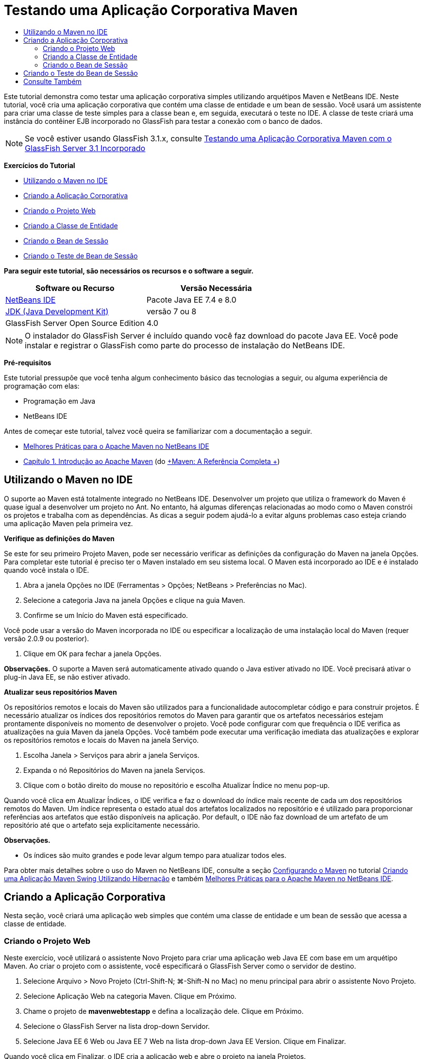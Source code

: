 // 
//     Licensed to the Apache Software Foundation (ASF) under one
//     or more contributor license agreements.  See the NOTICE file
//     distributed with this work for additional information
//     regarding copyright ownership.  The ASF licenses this file
//     to you under the Apache License, Version 2.0 (the
//     "License"); you may not use this file except in compliance
//     with the License.  You may obtain a copy of the License at
// 
//       http://www.apache.org/licenses/LICENSE-2.0
// 
//     Unless required by applicable law or agreed to in writing,
//     software distributed under the License is distributed on an
//     "AS IS" BASIS, WITHOUT WARRANTIES OR CONDITIONS OF ANY
//     KIND, either express or implied.  See the License for the
//     specific language governing permissions and limitations
//     under the License.
//

= Testando uma Aplicação Corporativa Maven
:jbake-type: tutorial
:jbake-tags: tutorials 
:markup-in-source: verbatim,quotes,macros
:jbake-status: published
:icons: font
:syntax: true
:source-highlighter: pygments
:toc: left
:toc-title:
:description: Testando uma Aplicação Corporativa Maven - Apache NetBeans
:keywords: Apache NetBeans, Tutorials, Testando uma Aplicação Corporativa Maven

Este tutorial demonstra como testar uma aplicação corporativa simples utilizando arquétipos Maven e NetBeans IDE. Neste tutorial, você cria uma aplicação corporativa que contém uma classe de entidade e um bean de sessão. Você usará um assistente para criar uma classe de teste simples para a classe bean e, em seguida, executará o teste no IDE. A classe de teste criará uma instância do contêiner EJB incorporado no GlassFish para testar a conexão com o banco de dados.

NOTE:  Se você estiver usando GlassFish 3.1.x, consulte link:../../73/javaee/maven-entapp-testing.html[+Testando uma Aplicação Corporativa Maven com o GlassFish Server 3.1 Incorporado+]

*Exercícios do Tutorial*

* <<intro,Utilizando o Maven no IDE>>
* <<Exercise_1,Criando a Aplicação Corporativa>>
* <<Exercise_1a,Criando o Projeto Web>>
* <<Exercise_1b,Criando a Classe de Entidade>>
* <<Exercise_1c,Criando o Bean de Sessão>>
* <<Exercise_2,Criando o Teste de Bean de Sessão>>

*Para seguir este tutorial, são necessários os recursos e o software a seguir.*

|===
|Software ou Recurso |Versão Necessária 

|link:https://netbeans.org/downloads/index.html[+NetBeans IDE+] |Pacote Java EE 7.4 e 8.0 

|link:http://www.oracle.com/technetwork/java/javase/downloads/index.html[+JDK (Java Development Kit)+] |versão 7 ou 8 

|GlassFish Server Open Source Edition |4.0 
|===

NOTE:  O instalador do GlassFish Server é incluído quando você faz download do pacote Java EE. Você pode instalar e registrar o GlassFish como parte do processo de instalação do NetBeans IDE.

*Pré-requisitos*

Este tutorial pressupõe que você tenha algum conhecimento básico das tecnologias a seguir, ou alguma experiência de programação com elas:

* Programação em Java
* NetBeans IDE

Antes de começar este tutorial, talvez você queira se familiarizar com a documentação a seguir.

* link:http://wiki.netbeans.org/MavenBestPractices[+Melhores Práticas para o Apache Maven no NetBeans IDE+]
* link:http://books.sonatype.com/mvnref-book/reference/introduction.html[+Capítulo 1. Introdução ao Apache Maven+] (do link:http://books.sonatype.com/mvnref-book/reference/index.html[+Maven: A Referência Completa +])


== Utilizando o Maven no IDE

O suporte ao Maven está totalmente integrado no NetBeans IDE. Desenvolver um projeto que utiliza o framework do Maven é quase igual a desenvolver um projeto no Ant. No entanto, há algumas diferenças relacionadas ao modo como o Maven constrói os projetos e trabalha com as dependências. As dicas a seguir podem ajudá-lo a evitar alguns problemas caso esteja criando uma aplicação Maven pela primeira vez.

*Verifique as definições do Maven*

Se este for seu primeiro Projeto Maven, pode ser necessário verificar as definições da configuração do Maven na janela Opções. Para completar este tutorial é preciso ter o Maven instalado em seu sistema local. O Maven está incorporado ao IDE e é instalado quando você instala o IDE.

1. Abra a janela Opções no IDE (Ferramentas > Opções; NetBeans > Preferências no Mac).
2. Selecione a categoria Java na janela Opções e clique na guia Maven.
3. Confirme se um Início do Maven está especificado.

Você pode usar a versão do Maven incorporada no IDE ou especificar a localização de uma instalação local do Maven (requer versão 2.0.9 ou posterior).



. Clique em OK para fechar a janela Opções.

*Observações.* O suporte a Maven será automaticamente ativado quando o Java estiver ativado no IDE. Você precisará ativar o plug-in Java EE, se não estiver ativado.

*Atualizar seus repositórios Maven*

Os repositórios remotos e locais do Maven são utilizados para a funcionalidade autocompletar código e para construir projetos. É necessário atualizar os índices dos repositórios remotos do Maven para garantir que os artefatos necessários estejam prontamente disponíveis no momento de desenvolver o projeto. Você pode configurar com que frequência o IDE verifica as atualizações na guia Maven da janela Opções. Você também pode executar uma verificação imediata das atualizações e explorar os repositórios remotos e locais do Maven na janela Serviço.

1. Escolha Janela > Serviços para abrir a janela Serviços.
2. Expanda o nó Repositórios do Maven na janela Serviços.
3. Clique com o botão direito do mouse no repositório e escolha Atualizar Índice no menu pop-up.

Quando você clica em Atualizar Índices, o IDE verifica e faz o download do índice mais recente de cada um dos repositórios remotos do Maven. Um índice representa o estado atual dos artefatos localizados no repositório e é utilizado para proporcionar referências aos artefatos que estão disponíveis na aplicação. Por default, o IDE não faz download de um artefato de um repositório até que o artefato seja explicitamente necessário.

*Observações.*

* Os índices são muito grandes e pode levar algum tempo para atualizar todos eles.

Para obter mais detalhes sobre o uso do Maven no NetBeans IDE, consulte a seção link:https://netbeans.org/kb/docs/java/maven-hib-java-se.html#02[+Configurando o Maven+] no tutorial link:https://netbeans.org/kb/docs/java/maven-hib-java-se.html[+Criando uma Aplicação Maven Swing Utilizando Hibernação+] e também link:http://wiki.netbeans.org/MavenBestPractices[+Melhores Práticas para o Apache Maven no NetBeans IDE+].


== Criando a Aplicação Corporativa

Nesta seção, você criará uma aplicação web simples que contém uma classe de entidade e um bean de sessão que acessa a classe de entidade.


=== Criando o Projeto Web

Neste exercício, você utilizará o assistente Novo Projeto para criar uma aplicação web Java EE com base em um arquétipo Maven. Ao criar o projeto com o assistente, você especificará o GlassFish Server como o servidor de destino.

1. Selecione Arquivo > Novo Projeto (Ctrl-Shift-N; ⌘-Shift-N no Mac) no menu principal para abrir o assistente Novo Projeto.
2. Selecione Aplicação Web na categoria Maven. Clique em Próximo.
3. Chame o projeto de *mavenwebtestapp* e defina a localização dele. Clique em Próximo.
4. Selecione o GlassFish Server na lista drop-down Servidor.
5. Selecione Java EE 6 Web ou Java EE 7 Web na lista drop-down Java EE Version. Clique em Finalizar.

Quando você clica em Finalizar, o IDE cria a aplicação web e abre o projeto na janela Projetos.

image::images/maven-testing-projects.png[title="Janela Projetos que mostra projetos gerados"]

Se você expandir o nó do projeto na janela Projetos, poderá notar que o JAR  ``javaee-web-api``  está listado como uma dependência do projeto e que o JDK está listado como uma dependência do Java. O IDE gerou o POM do projeto ( ``pom.xml`` ) e o arquivo foi listado no nó Arquivos do Projeto.


=== Criando a Classe de Entidade

Neste exercício, você usa o assistente Novo Arquivo para criar uma classe de entidade. Ao criar a classe de entidade, você selecionará a fonte de dados  ``jdbc/sample``  no assistente. Não é preciso criar ou registrar uma nova fonte de dados, pois a fonte de dados  ``jdbc/sample``  foi registrada quando você instalou o servidor.

NOTE:  Se quiser criar uma nova fonte de dados ou usar uma fonte de dados diferente, a fonte de dados deverá ser registrada no servidor, antes de você testar a aplicação que usa o contêiner incorporado. Quando você testar a aplicação usando o contêiner incorporado, o IDE não registrará a fonte de dados para você como faz ao implantar em uma instância do GlassFish Server.

1. Clique com o botão direito do mouse no nó do projeto e selecione Novo > Classe de Entidade.

Como alternativa, selecione Arquivo > Novo Arquivo (Ctrl-N; ⌘-N no Mac) no menu principal e selecione Classe de Entidade na categoria Persistência.



. Digite *MyEntity* para o Nome da Classe.


. Selecione  ``com.mycompany.mavenwebtestapp``  como o Pacote e defina o Tipo de Chave Primária como * ``int`` *.


. Confirme se Criar Unidade de Persistência está selecionado. Clique em Próximo.


. Selecione *jdbc/sample* na lista drop-down Fonte de Dados.


. Confirme se a opção Usar APIs de Transação Java está selecionada e selecione Soltar e Criar como a Estratégia de Geração de Tabela. Clique em Finalizar.

image::images/maven-testing-pu.png[title="Janela Projetos que mostra projetos gerados"]

Quando você clica em Finalizar, o IDE gera a classe MyEntity e abre a classe no editor de código-fonte. O IDE adiciona os artefatos  ``eclipselink`` ,  ``javax.persistence``  e  ``org.eclipse.persistence.jpa.modelgen.processor``  como dependências de projeto.



. No editor de código-fonte, adicione o campo privado  ``nome``  à classe.

[source,java,subs="{markup-in-source}"]
----

private String name;
----


. Clique com o botão direito do mouse no editor e selecione Getter e Setter no menu pop-up Inserir Código (Alt-Insert; Ctrl+I no Mac) para gerar um getter e um setter para o campo  ``nome`` .


. Adicione o construtor a seguir.

[source,java,subs="{markup-in-source}"]
----

public MyEntity(int id) {
    this.id = id;
    name = "Entity number " + id + " created at " + new Date();
}
----


. Adicione as anotações  ``@NamedQueries``  e  ``@NamedQuery``  a seguir (em negrito) para criar uma consulta SQL nomeada que localizará todos os registros na tabela MyEntity.

[source,java,subs="{markup-in-source}"]
----

@Entity
*@NamedQueries({
    @NamedQuery(name = "MyEntity.findAll", query = "select e from MyEntity e")})*
public class MyEntity implements Serializable {
----



. Clique na dica na margem esquerda próximo da declaração de classe e selecione a dica *Criar construtor default*.

image::images/maven-testing-createconstructor.png[title="Janela Projetos que mostra projetos gerados"]



. Corrija as instruções de importação (Ctrl-Shift-I; ⌘-Shift-I no Mac) para adicionar instruções de importação para  ``javax.persistence.NamedQuery`` ,  ``javax.persistence.NamedQueries``  e  ``java.util.Date`` . Salve as alterações. 


=== Criando o Bean de Sessão

Neste exercício, você utilizará o assistente para criar uma fachada de sessão para a classe de entidade  ``MyEntity`` . Quando você usa o assistente para gerar a fachada, o IDE também gerará uma fachada abstrata que contém alguns métodos, como  ``create``  e  ``find`` , que são usados comumente ao acessar classes de entidade. Você adicionará, em seguida, dois métodos à fachada.

1. Clique com o botão direito do mouse no nó do projeto e selecione Novo > Outro.

Como alternativa, selecione Arquivo > Novo Arquivo (Ctrl-N; ⌘-N no Mac) no menu principal para abrir o assistente Novo Arquivo.



. Selecione Beans de Sessão para Classes de Entidade na categoria Enterprise JavaBeans. Clique em Próximo.


. Na lista de Classes de Entidade Disponíveis, selecione  ``MyEntity``  e clique em Adicionar. Clique em Próximo.


. Use as propriedades default no painel Beans de Sessão Gerados do assistente. Clique em Finalizar.

Quando você clicar em Finalizar, o IDE gerará  ``AbstractFacade.java``  e  ``MyEntityFacade.java``  no pacote  ``com.mycompany.mavenwebtestapp``  e abrirá as classes no editor de código-fonte.

No editor de código-fonte, você poderá ver que o IDE gerou o código para  ``EntityManager``  e adicionou a anotação  ``@PersistenceContext``  para especificar a unidade de persistência.


[source,java,subs="{markup-in-source}"]
----

@Stateless
public class MyEntityFacade extends AbstractFacade<MyEntity> {
    @PersistenceContext(unitName = "com.mycompany_mavenwebtestapp_war_1.0-SNAPSHOTPU")
    private EntityManager em;

    @Override
    protected EntityManager getEntityManager() {
        return em;
    }

    public MyEntityFacade() {
        super(MyEntity.class);
    }
    
}
----


. Adicione os seguintes métodos a  ``MyEntityFacade.java`` .

[source,java,subs="{markup-in-source}"]
----

    @PermitAll
    public int verify() {
        String result = null;
        Query q = em.createNamedQuery("MyEntity.findAll");
        Collection entities = q.getResultList();
        int s = entities.size();
        for (Object o : entities) {
            MyEntity se = (MyEntity) o;
            System.out.println("Found: " + se.getName());
        }

        return s;
    }

    @PermitAll
    public void insert(int num) {
        for (int i = 1; i <= num; i++) {
            System.out.println("Inserting # " + i);
            MyEntity e = new MyEntity(i);
            em.persist(e);
        }
    }
----


. Corrija suas importações para adicionar as instruções de importação necessárias. Salve as alterações. 

image::images/maven-testing-fiximports.png[title="Janela Projetos que mostra projetos gerados"]

NOTE:  Confirme se * ``javax.persistence.Query`` * está selecionado na caixa de diálogo Corrigir Todas as Importações.


== Criando o Teste do Bean de Sessão

Nesta seção, você criará uma classe de teste JUnit para a fachada de sessão  ``MyEntityFacade`` . O IDE gerará métodos de teste esqueletos para cada um dos métodos na classe de fachada, bem como para cada um dos métodos na fachada abstrata. Você anotará os métodos de teste que são gerados para os métodos na fachada abstrata para instruir o IDE e o executor do teste de JUnit a ignorá-los. Em seguida, você modificará o método de teste do método  ``verify``  que foi adicionado a  ``MyEntityFacade`` .

Nos testes gerados, você verá que o IDE adiciona automaticamente um código que chama o  ``EJBContainer``  para criar uma instância do contêiner EJB.

1. Clique com o botão direito do mouse em  ``MyEntityFacade.java``  na janela Projetos e escolha Ferramentas > Criar Testes.
2. Selecione um framework de teste na lista drop-down Framework
3. Use as opções default na caixa de diálogo Criar Testes. Clique em OK.

NOTE:  Na primeira vez que você criar um teste de JUnit, deverá especificar a versão do framework de JUnit. Selecione a JUnit 4.x como a versão de JUnit e clique em Selecionar.

Por default, o IDE gera uma classe de teste esqueleto que contém testes para cada um dos métodos em  ``MyEntityFacade``  e  ``AbstractFacade`` . O IDE adiciona, automaticamente, uma dependência no JUnit 4.10 para o POM.



. Anote cada um dos métodos de teste, exceto  ``testVerify`` , com a anotação  ``@Ignore`` . O IDE ignorará cada um dos testes anotados com  ``@Ignore``  ao executar os testes.

Como alternativa, você pode deletar todos os métodos de teste, exceto  ``testVerify`` .



. Localize o método de teste  ``testVerify``  na classe de teste.

Você pode ver que o teste contém uma linha que chama  ``EJBContainer`` .


[source,java,subs="{markup-in-source}"]
----

    @Test
    public void testVerify() throws Exception {
        System.out.println("verify");
        EJBContainer container = javax.ejb.embeddable.EJBContainer.createEJBContainer();
        MyEntityFacade instance = (MyEntityFacade)container.getContext().lookup("java:global/classes/MyEntityFacade");
        int expResult = 0;
        int result = instance.verify();
        assertEquals(expResult, result);
        container.close();
        // TODO review the generated test code and remove the default call to fail.
        fail("The test case is a prototype.");
    }
----


. Faça as seguintes alterações (em negrito) no esqueleto do método de teste  ``testVerify`` .

[source,java,subs="{markup-in-source}"]
----

@Test
public void testVerify() throws Exception {
    System.out.println("verify");
    EJBContainer container = javax.ejb.embeddable.EJBContainer.createEJBContainer();
    MyEntityFacade instance = (MyEntityFacade)container.getContext().lookup("java:global/classes/MyEntityFacade");
    *System.out.println("Inserting entities...");
    instance.insert(5);*
    int result = instance.verify();
    *System.out.println("JPA call returned: " + result);
    System.out.println("Done calling EJB");
    Assert.assertTrue("Unexpected number of entities", (result == 5));*
    container.close();
}
----


. Corrija as instruções de importação para adicionar  ``junit.framework.Assert`` . Salve as alterações.

Você agora precisa modificar o POM para adicionar uma dependência ao  ``<glassfish.embedded-static-shell.jar>``  que está localizado em sua instalação local do GlassFish Server.



. Abra  ``pom.xml``  no editor e localize o elemento  ``<properties>`` .

[source,xml,subs="{markup-in-source}"]
----

    <properties>
        <endorsed.dir>${project.build.directory}/endorsed</endorsed.dir>
        <project.build.sourceEncoding>UTF-8</project.build.sourceEncoding>
    </properties>
                
----


. Edite o elemento  ``<properties>``  para adicionar o elemento  ``<glassfish.embedded-static-shell.jar>``  (em *negrito*) que especifica a localização do JAR em sua instalação GlassFish local. Em seguida, você fará referência a esta propriedade na dependência do artefato.

[source,xml,subs="{markup-in-source}"]
----

    <properties>
        <endorsed.dir>${project.build.directory}/endorsed</endorsed.dir>
        <project.build.sourceEncoding>UTF-8</project.build.sourceEncoding>
        *<glassfish.embedded-static-shell.jar>_<INSTALLATION_PATH>_/glassfish-4.0/glassfish/lib/embedded/glassfish-embedded-static-shell.jar</glassfish.embedded-static-shell.jar>*

    </properties>
                
----

NOTE:   ``_<INSTALLATION_PATH>_``  é o caminho absoluto para sua instalação do GlassFish local. Será preciso modificar esse elemento no POM se o caminho para a instalação local for alterado.



. Clique com o botão direito do mouse no nó Dependências na janela Projetos e selecione Adicionar Dependência.


. Na caixa de diálogo Adicionar Dependência, digite *embedded-static-shell* no campo de texto Consultar.


. Localize o JAR 4.0 nos resultados da pesquisa e clique em Adicionar.

image::images/add-shell-dependency.png[title="Janela Resultados do Teste"]

Quando você clica em Adicionar, o IDE adiciona a dependência ao POM.

Agora você quer modificar o POM para especificar a instalação local do GlassFish como a origem para o JAR.



. Localize a dependência no POM e faça as seguintes alterações (em *negrito*) para modificar o elemento para fazer referência à propriedade  ``<glassfish.embedded-static-shell.jar>``  que você adicionou e para especificar o  ``<escopo>`` . Salve as alterações.

[source,xml,subs="{markup-in-source}"]
----

        <dependency>
            <groupId>org.glassfish.main.extras</groupId>
            <artifactId>glassfish-embedded-static-shell</artifactId>
            <version>4.0</version>
            *<scope>system</scope>
            <systemPath>${glassfish.embedded-static-shell.jar}</systemPath>*
        </dependency>
                
----


. Na janela Serviços, clique com o botão direito do mouse no nó GlassFish Server e selecione Iniciar.

O servidor do banco de dados JavaDB também será iniciado quando você iniciar o GlassFish Server.



. Na janela Projetos, clique com o botão direito do mouse no nó do projeto e selecione Testar,

Quando você selecionar Testar, o IDE construirá a aplicação e executará a fase de teste do ciclo de vida da construção. Os testes de unidade serão executados com o plug-in surefire, que suporta a execução de testes JUnit 4.x. Para saber mais sobre o plug-in surefire, consulte link:http://maven.apache.org/plugins/maven-surefire-plugin/[+http://maven.apache.org/plugins/maven-surefire-plugin/+].

Você pode ver os resultados do teste na janela Resultados do Teste. É possível abrir a janela Resultados do Teste selecionando Janela > Saída > Resultados do Teste no menu principal.

image::images/maven-test-results.png[title="Janela Resultados do Teste"]

Na janela Resultados do Teste, você pode clicar no ícone Aprovado (image:images/test-ok_16.png[title="Ícone Mostrar Aprovados"]) para exibir uma lista de todos os testes aprovados. Neste exemplo, você pode ver que nove testes passaram. Se observar a janela de Saída, você verá que só um teste foi executado e oito testes foram ignorados. Testes ignorados são incluídos na lista de testes aprovados, na janela Resultados do Teste.


[source,java,subs="{markup-in-source}"]
----

Running com.mycompany.mavenwebtestapp.MyEntityFacadeTest
verify
...
Inserting entities...
Inserting # 1
Inserting # 2
Inserting # 3
Inserting # 4
Inserting # 5
Found: Entity number 2 created at Wed Oct 09 19:06:59 CEST 2013
Found: Entity number 4 created at Wed Oct 09 19:06:59 CEST 2013
Found: Entity number 3 created at Wed Oct 09 19:06:59 CEST 2013
Found: Entity number 1 created at Wed Oct 09 19:06:59 CEST 2013
Found: Entity number 5 created at Wed Oct 09 19:06:59 CEST 2013
JPA call returned: 5
Done calling EJB
...

Results :

Tests run: 9, Failures: 0, Errors: 0, Skipped: 8

----


link:/about/contact_form.html?to=3&subject=Feedback:%20Creating%20an%20Enterprise%20Application%20Using%20Maven[+Enviar Feedback neste Tutorial+]



== Consulte Também

Para obter mais informações sobre o uso do NetBeans IDE para desenvolver aplicações Java EE, consulte os seguintes recursos:

* link:javaee-intro.html[+Introdução à Tecnologia Java EE+]
* link:javaee-gettingstarted.html[+Conceitos Básicos sobre Aplicações do Java EE+]
* link:maven-entapp.html[+Criando uma Aplicação Corporativa com o Maven+]
* link:../../trails/java-ee.html[+Trilha de Aprendizado do Java EE e Java Web+]

Para obter mais informações sobre o uso de Enterprise Beans, consulte o link:http://download.oracle.com/javaee/6/tutorial/doc/[+Tutorial do Java EE 6+].

Para enviar comentários e sugestões, obter suporte e se manter informado sobre os mais recentes desenvolvimentos das funcionalidades de desenvolvimento do Java EE do NetBeans IDE, link:../../../community/lists/top.html[+inscreva-se na lista de correspondência de nbj2ee+].


